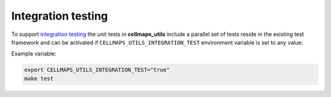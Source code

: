 Integration testing
=======================

To support `integration testing <https://en.wikipedia.org/wiki/Integration_testing>`__ the unit tests in **cellmaps_utils**
include a parallel set of tests reside in the existing test framework and
can be activated if ``CELLMAPS_UTILS_INTEGRATION_TEST`` environment
variable is set to any value:

Example variable:

.. code-block::

    export CELLMAPS_UTILS_INTEGRATION_TEST="true"
    make test

